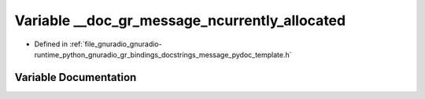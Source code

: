 .. _exhale_variable_message__pydoc__template_8h_1af468f0cacf017e8d2aa23cdc97822957:

Variable __doc_gr_message_ncurrently_allocated
==============================================

- Defined in :ref:`file_gnuradio_gnuradio-runtime_python_gnuradio_gr_bindings_docstrings_message_pydoc_template.h`


Variable Documentation
----------------------


.. doxygenvariable:: __doc_gr_message_ncurrently_allocated
   :project: gnuradio